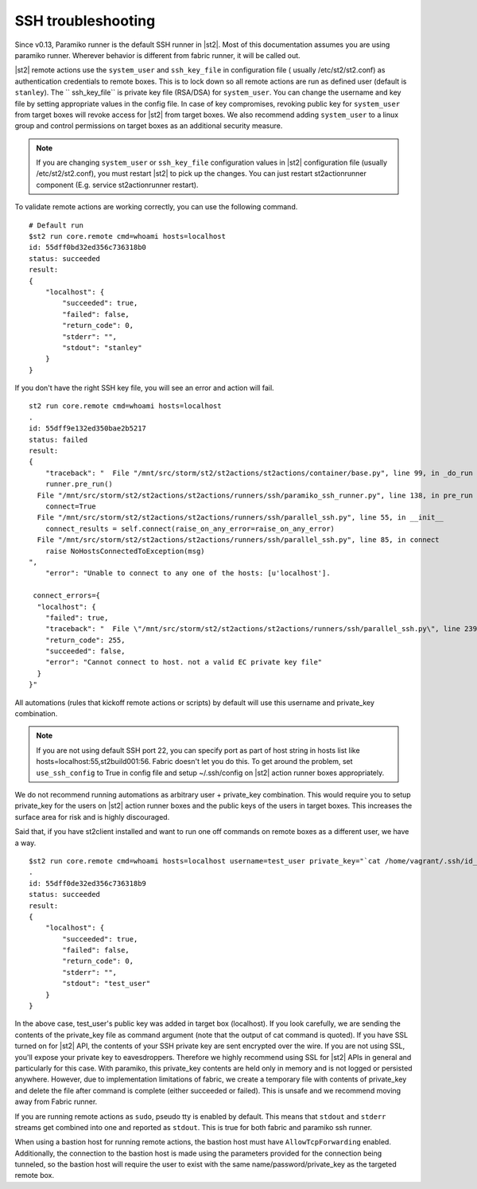 SSH troubleshooting
===================

Since v0.13, Paramiko runner is the default SSH runner in |st2|. Most of this
documentation assumes you are using paramiko runner. Wherever behavior is different from
fabric runner, it will be called out.

|st2| remote actions use the ``system_user`` and ``ssh_key_file`` in configuration file (
usually /etc/st2/st2.conf) as authentication credentials to remote boxes. This is to lock
down so all remote actions are run as defined user (default is ``stanley``). The ``
ssh_key_file`` is private key file (RSA/DSA) for ``system_user``. You can change the
username and key file by setting appropriate values in the config file. In case of key
compromises, revoking public key for ``system_user`` from target boxes will revoke access
for |st2| from target boxes. We also recommend adding ``system_user`` to a linux group and
control permissions on target boxes as an additional security measure.

.. note::

    If you are changing ``system_user`` or ``ssh_key_file`` configuration values in |st2|
    configuration file (usually /etc/st2/st2.conf), you must restart |st2| to pick up the
    changes. You can just restart st2actionrunner component (E.g. service st2actionrunner restart).

To validate remote actions are working correctly, you can use the following command.

::

    # Default run
    $st2 run core.remote cmd=whoami hosts=localhost
    id: 55dff0bd32ed356c736318b0
    status: succeeded
    result:
    {
        "localhost": {
            "succeeded": true,
            "failed": false,
            "return_code": 0,
            "stderr": "",
            "stdout": "stanley"
        }
    }

If you don't have the right SSH key file, you will see an error and action will fail.

::

    st2 run core.remote cmd=whoami hosts=localhost
    .
    id: 55dff9e132ed350bae2b5217
    status: failed
    result:
    {
        "traceback": "  File "/mnt/src/storm/st2/st2actions/st2actions/container/base.py", line 99, in _do_run
        runner.pre_run()
      File "/mnt/src/storm/st2/st2actions/st2actions/runners/ssh/paramiko_ssh_runner.py", line 138, in pre_run
        connect=True
      File "/mnt/src/storm/st2/st2actions/st2actions/runners/ssh/parallel_ssh.py", line 55, in __init__
        connect_results = self.connect(raise_on_any_error=raise_on_any_error)
      File "/mnt/src/storm/st2/st2actions/st2actions/runners/ssh/parallel_ssh.py", line 85, in connect
        raise NoHostsConnectedToException(msg)
    ",
        "error": "Unable to connect to any one of the hosts: [u'localhost'].

     connect_errors={
      "localhost": {
        "failed": true,
        "traceback": "  File \"/mnt/src/storm/st2/st2actions/st2actions/runners/ssh/parallel_ssh.py\", line 239, in _connect\n    client.connect()\n  File \"/mnt/src/storm/st2/st2actions/st2actions/runners/ssh/paramiko_ssh.py\", line 134, in connect\n    self.client.connect(**conninfo)\n  File \"/mnt/src/storm/st2/virtualenv/local/lib/python2.7/site-packages/paramiko/client.py\", line 307, in connect\n    look_for_keys, gss_auth, gss_kex, gss_deleg_creds, gss_host)\n  File \"/mnt/src/storm/st2/virtualenv/local/lib/python2.7/site-packages/paramiko/client.py\", line 519, in _auth\n    raise saved_exception\n",
        "return_code": 255,
        "succeeded": false,
        "error": "Cannot connect to host. not a valid EC private key file"
      }
    }"

All automations (rules that kickoff remote actions or scripts) by default will use this
username and private_key combination.

.. note::

    If you are not using default SSH port 22, you can specify port as part of host string in hosts list like hosts=localhost:55,st2build001:56. Fabric doesn't let you do this.
    To get around the problem, set ``use_ssh_config`` to True in config file and setup ~/.ssh/config on |st2| action runner boxes appropriately.

We do not recommend running automations as arbitrary user + private_key combination. This
would require you to setup private_key for the users on |st2| action runner boxes and
the public keys of the users in target boxes. This increases the surface area for risk and
is highly discouraged.

Said that, if you have st2client installed and want to run one off commands on remote
boxes as a different user, we have a way.

::

    $st2 run core.remote cmd=whoami hosts=localhost username=test_user private_key="`cat /home/vagrant/.ssh/id_rsa`"
    .
    id: 55dff0de32ed356c736318b9
    status: succeeded
    result:
    {
        "localhost": {
            "succeeded": true,
            "failed": false,
            "return_code": 0,
            "stderr": "",
            "stdout": "test_user"
        }
    }

In the above case, test_user's public key was added in target box (localhost). If you look
carefully, we are sending the contents of the private_key file as command argument (note
that the output of cat command is quoted). If you have SSL turned on for |st2| API, the
contents of your SSH private key are sent encrypted over the wire. If you are not using
SSL, you'll expose your private key to eavesdroppers. Therefore we highly recommend using
SSL for |st2| APIs in general and particularly for this case. With paramiko, this
private_key contents are held only in memory and is not logged or persisted anywhere.
However, due to implementation limitations of fabric, we create a temporary file with
contents of private_key and delete the file after command is complete (either succeeded or
failed). This is unsafe and we recommend moving away from Fabric runner.

If you are running remote actions as ``sudo``, pseudo tty is enabled by default. This means
that ``stdout`` and ``stderr`` streams get combined into one and reported as ``stdout``. This
is true for both fabric and paramiko ssh runner.

When using a bastion host for running remote actions, the bastion host must have ``AllowTcpForwarding``
enabled. Additionally, the connection to the bastion host is made using the parameters provided for
the connection being tunneled, so the bastion host will require the user to exist with the same
name/password/private_key as the targeted remote box.
